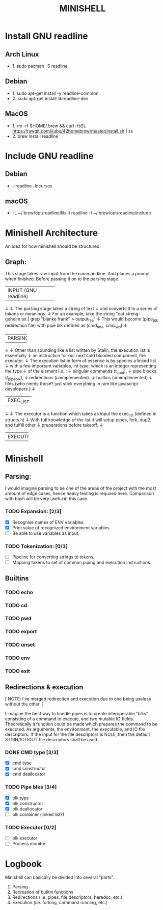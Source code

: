 #+TITLE: MINISHELL

* Install GNU readline
** Arch Linux
+ 1. sudo pacman -S readline
** Debian
+ 1. sudo apt-get install -y readline-common
+ 2. sudo apt-get install libreadline-dev
** MacOS
+ 1. rm -rf $HOME/.brew && curl -fsSL https://rawgit.com/kube/42homebrew/master/install.sh | zs
+ 2. brew install readline

* Include GNU readline
** Debian
+ -lreadline -lncurses
** macOS
+ -L ~/.brew/opt/readline/lib -l readline -I ~/.brew/opt/readline/include

* Minishell Architecture
An idea for how minishell should be structured.
** Graph:
    This stage takes raw input from the commandline.
    And places a prompt when finished.
    Before passing it on to the parsing stage.
+----------------------+
| INPUT (GNU readline) |
+----------------------+
    ↓
    ↓ The parsing stage takes a string of text
    ↓ and converts it to a series of tokens or meanings.
    ↓ For an example, take the string "cat streng-geheim.txt | grep "blanke frank" > output_file"
    ↓ This would become (pipe_blk redirection file) with pipe blk defined as (cmd_one, cmd_two)
    ↓
+---------+
| PARSING |
+---------+
    ↓
    ↓ Other than sounding like a list written by Stalin, the execution list is essentially
    ↓ an instruction for our next cold blooded component, the executor.
    ↓ The execution list in form of essence is by species a linked list
    ↓ with a few important variables, int type, which is an integer representing the type
    ↓ of the element i.e. :
    ↓     singular commands (t_cmd),
    ↓     pipe blocks (t_pipe_blk),
    ↓     redirections (unimplemented).
    ↓     builtins (umimplemented)
    ↓     files (who needs those? just stick everything in ram like javascript developers.)
    ↓
+-----------+
| EXEC_LIST |
+-----------+
    ↓
    ↓ The executor is a function which takes as input the exec_list (defined in structs.h)
    ↓ With full knowledge of the list it will setup pipes, fork, dup2, and fulfill other
    ↓ preparations before takeoff.
    ↓
+----------+
| EXECUTOR |
+----------+

* Minishell
** Parsing:
I would imagine parsing to be one of the areas of the project
with the most amount of edge cases, hence heavy testing is required here.
Comparison with bash will be very useful in this case.
*** TODO Expansion: [2/3]
+ [X] Recognise names of ENV variables.
+ [X] Print value of recognized environment variables.
+ [ ] Be able to use variables as input.
*** TODO Tokenization: [0/3]
+ [ ] Pipeline for converting strings to tokens.
+ [ ] Mapping tokens to set of common piping and execution instructions.

** Builtins
*** TODO echo
*** TODO cd
*** TODO pwd
*** TODO export
*** TODO unset
*** TODO env
*** TODO exit

** Redirections & execution
[ NOTE: I've merged redirection and execution due to one being useless without the other. ]

I imagine the best way to handle pipes is to create interoperable
"blks" consisting of a command to execute, and two mutable IO fields.
Theoretically a function could be made which prepares the command to be executed.
As arguments, the environment, the executable, and IO file descriptors.
If the input for the file descriptors is NULL, then the default STDIN/STDOUT file
descriptors shall be used.
*** DONE CMD type [3/3]
+ [X] cmd type
+ [X] cmd constructor
+ [X] cmd deallocator
*** TODO Pipe blks [3/4]
+ [X] blk type
+ [X] blk constructor
+ [X] blk deallocator
+ [ ] blk combiner (linked list?)
*** TODO Executor [0/2]
+ [ ] blk executor
+ [ ] Process monitor

* Logbook
Minishell can basically be divided into several "parts".
	1. Parsing
	2. Recreation of builtin functions
	3. Redirections (i.e. pipes, file descriptors, heredoc, etc.)
	4. Execution (i.e. forking, command running, etc.)